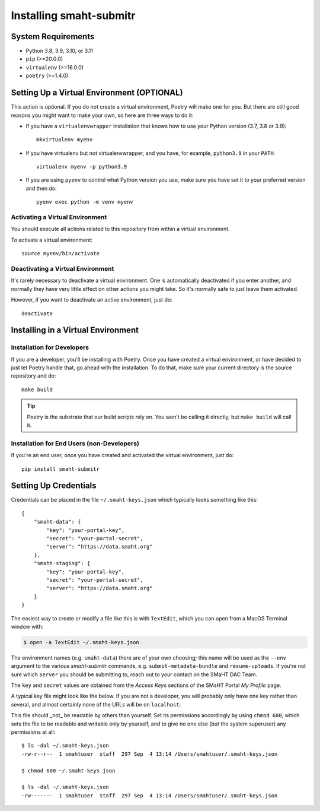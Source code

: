 ==================
Installing smaht-submitr
==================


System Requirements
===================

* Python 3.8, 3.9, 3.10, or 3.11
* ``pip`` (>=20.0.0)
* ``virtualenv`` (>=16.0.0)
* ``poetry`` (>=1.4.0)


Setting Up a Virtual Environment (OPTIONAL)
===========================================

This action is optional.
If you do not create a virtual environment, Poetry will make one for you.
But there are still good reasons you might want to make your own, so here
are three ways to do it:

* If you have a ``virtualenvwrapper`` installation that knows how to use your Python version (3.7, 3.8 or 3.9)::

   mkvirtualenv myenv

* If you have virtualenv but not virtualenvwrapper,
  and you have, for example, ``python3.9`` in your ``PATH``::

   virtualenv myenv -p python3.9

* If you are using ``pyenv`` to control what Python version you use, make sure you have set it
  to your preferred version and then do::

   pyenv exec python -m venv myenv


Activating a Virtual Environment
~~~~~~~~~~~~~~~~~~~~~~~~~~~~~~~~

You should execute all actions related to this repository
from within a virtual environment.

To activate a virtual environment::

   source myenv/bin/activate


Deactivating a Virtual Environment
~~~~~~~~~~~~~~~~~~~~~~~~~~~~~~~~~~

It's rarely necessary to deactivate a virtual environment.
One is automatically deactivated if you enter another,
and normally they have very little effect on other actions you might
take. So it's normally safe to just leave them activated.

However, if you want to deactivate an active environment, just do::

   deactivate


Installing in a Virtual Environment
==========================================

Installation for Developers
~~~~~~~~~~~~~~~~~~~~~~~~~~~

If you are a developer, you'll be installing with Poetry.
Once you have created a virtual environment, or have decided to just let Poetry handle that,
go ahead with the installation. To do that, make sure your current directory is the source repository and do::

   make build


.. tip::

   Poetry is the substrate that our build scripts rely on.
   You won't be calling it directly, but ``make build`` will call it.


Installation for End Users (non-Developers)
~~~~~~~~~~~~~~~~~~~~~~~~~~~~~~~~~~~~~~~~~~~

If you're an end user,
once you have created and activated the virtual environment,
just do::

   pip install smaht-submitr


Setting Up Credentials
======================

Credentials can be placed in the file ``~/.smaht-keys.json`` which typically looks something like this::

   {
       "smaht-data": {
           "key": "your-portal-key",
           "secret": "your-portal-secret",
           "server": "https://data.smaht.org"
       },
       "smaht-staging": {
           "key": "your-portal-key",
           "secret": "your-portal-secret",
           "server": "https://data.smaht.org"
       }
   }

The easiest way to create or modify a file like this is with ``TextEdit``, which you can open from a MacOS Terminal window with:

.. code-block::

    $ open -a TextEdit ~/.smaht-keys.json

The environment names (e.g. ``smaht-data``) there are of your own choosing; this name will be used
as the ``--env`` argument to the various `smaht-submitr` commands, e.g. ``submit-metadata-bundle`` and ``resume-uploads``.
If you're not sure which ``server`` you should be submitting to, reach out to your contact on the SMaHT DAC Team.

The ``key`` and ``secret`` values are obtained from the `Access Keys` sections of the SMaHT Portal `My Profile` page.

A typical key file might look like the below. If you are not a developer, you will probably
only have one key rather than several, and almost certainly none of the URLs will be on ``localhost``::

This file should _not_ be readable by others than yourself.
Set its permissions accordingly by using ``chmod 600``,
which sets the file to be readable and writable only by yourself,
and to give no one else (but the system superuser) any permissions at all::

   $ ls -dal ~/.smaht-keys.json
   -rw-r--r--  1 smahtuser  staff  297 Sep  4 13:14 /Users/smahtuser/.smaht-keys.json

   $ chmod 600 ~/.smaht-keys.json

   $ ls -dal ~/.smaht-keys.json
   -rw-------  1 smahtuser  staff  297 Sep  4 13:14 /Users/smahtuser/.smaht-keys.json

